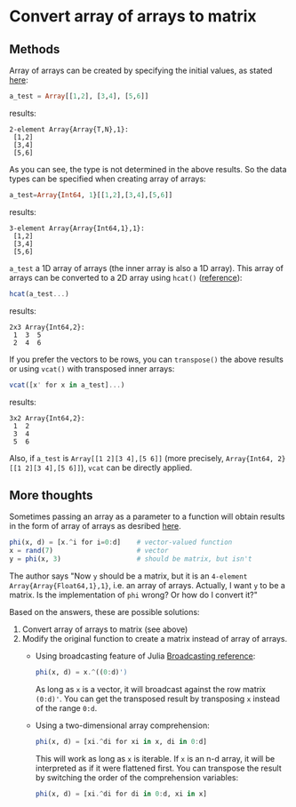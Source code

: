 * Convert array of arrays to matrix

** Methods

Array of arrays can be created by specifying the initial values, as stated [[https://en.wikibooks.org/wiki/Introducing_Julia/Arrays_and_tuples#Arrays_of_arrays][here]]:

#+BEGIN_SRC julia
a_test = Array[[1,2], [3,4], [5,6]]
#+END_SRC

results:

#+BEGIN_EXAMPLE
2-element Array{Array{T,N},1}:
 [1,2]
 [3,4]
 [5,6]
#+END_EXAMPLE

As you can see, the type is not determined in the above results. So the data types can be specified when creating array of arrays:

#+BEGIN_SRC julia
a_test=Array{Int64, 1}[[1,2],[3,4],[5,6]]
#+END_SRC

results:

#+BEGIN_EXAMPLE
3-element Array{Array{Int64,1},1}:
 [1,2]
 [3,4]
 [5,6]
#+END_EXAMPLE

=a_test= a 1D array of arrays (the inner array is also a 1D array). This array of arrays can be converted to a 2D array using =hcat()= ([[http://stackoverflow.com/questions/26673412/how-to-convert-an-array-of-array-into-a-matrix][reference]]):

#+BEGIN_SRC julia
hcat(a_test...)
#+END_SRC

results:

#+BEGIN_EXAMPLE
2x3 Array{Int64,2}:
 1  3  5
 2  4  6
#+END_EXAMPLE

If you prefer the vectors to be rows, you can =transpose()= the above results or using =vcat()= with transposed inner arrays:

#+BEGIN_SRC julia
vcat([x' for x in a_test]...)
#+END_SRC

results:

#+BEGIN_EXAMPLE
3x2 Array{Int64,2}:
 1  2
 3  4
 5  6
#+END_EXAMPLE

Also, if =a_test= is =Array[[1 2][3 4],[5 6]]= (more precisely, =Array{Int64, 2}[[1 2][3 4],[5 6]]=), =vcat= can be directly applied.

** More thoughts

Sometimes passing an array as a parameter to a function will obtain results in the form of array of arrays as desribed [[http://stackoverflow.com/questions/26673412/how-to-convert-an-array-of-array-into-a-matrix][here]].

#+BEGIN_SRC julia
phi(x, d) = [x.^i for i=0:d]    # vector-valued function
x = rand(7)                     # vector
y = phi(x, 3)                   # should be matrix, but isn't
#+END_SRC

The author says "Now =y= should be a matrix, but it is an =4-element Array{Array{Float64,1},1}=, i.e. an array of arrays. Actually, I want =y= to be a matrix. Is the implementation of =phi= wrong? Or how do I convert it?"

Based on the answers, these are possible solutions:

1. Convert array of arrays to matrix (see above)
2. Modify the original function to create a matrix instead of array of arrays.
  - Using broadcasting feature of Julia [[http://docs.julialang.org/en/release-0.4/manual/arrays/][Broadcasting reference]]:
  
    #+BEGIN_SRC julia
    phi(x, d) = x.^((0:d)')
    #+END_SRC
    
    As long as =x= is a vector, it will broadcast against the row matrix =(0:d)'=. You can get the transposed result by transposing =x= instead of the range =0:d=.
  
  - Using a two-dimensional array comprehension:
  
    #+BEGIN_SRC julia
    phi(x, d) = [xi.^di for xi in x, di in 0:d]
    #+END_SRC
    
    This will work as long as =x= is iterable. If =x= is an n-d array, it will be interpreted as if it were flattened first. You can transpose the result by switching the order of the comprehension variables:
    
    #+BEGIN_SRC julia
    phi(x, d) = [xi.^di for di in 0:d, xi in x]
    #+END_SRC
